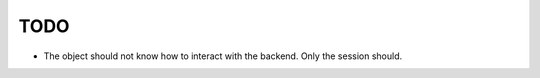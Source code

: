 TODO
====

* The object should not know how to interact with the backend. Only the session
  should.
